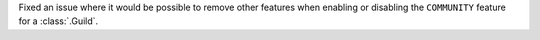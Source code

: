 Fixed an issue where it would be possible to remove other features when enabling or disabling the ``COMMUNITY`` feature for a :class:`.Guild`.
